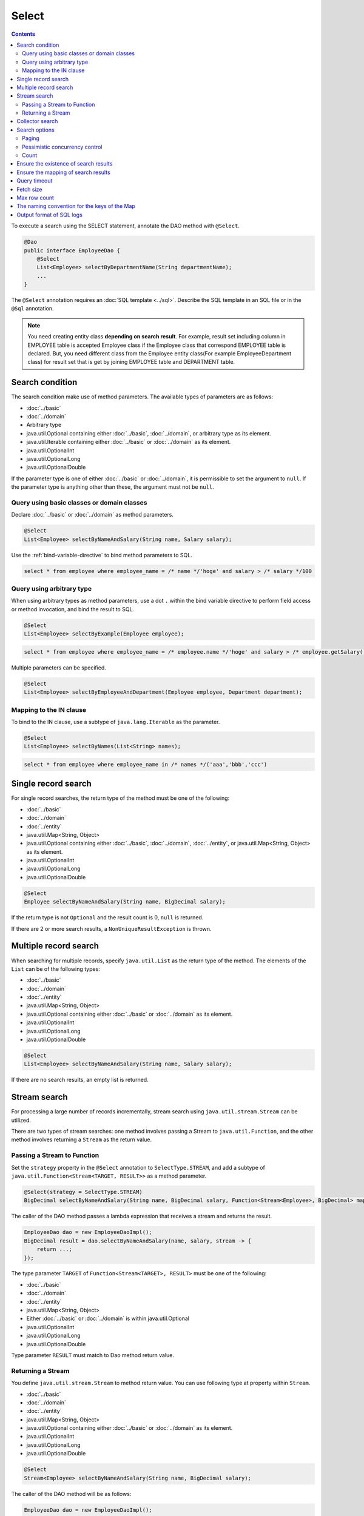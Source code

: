 ===============
Select
===============

.. contents::
   :depth: 3

To execute a search using the SELECT statement, annotate the DAO method with ``@Select``.

.. code-block:: java

  @Dao
  public interface EmployeeDao {
      @Select
      List<Employee> selectByDepartmentName(String departmentName);
      ...
  }

The ``@Select`` annotation requires an :doc:`SQL template <../sql>`. 
Describe the SQL template in an SQL file or in the ``@Sql`` annotation.

.. note::

  You need creating entity class **depending on search result**.
  For example, result set including column in EMPLOYEE table is accepted Employee class if the Employee class that correspond EMPLOYEE table is declared.
  But, you need different class from the Employee entity class(For example EmployeeDepartment class) for result set that is get by joining EMPLOYEE table and DEPARTMENT table.

Search condition
=================

The search condition make use of method parameters.
The available types of parameters are as follows:

* :doc:`../basic`
* :doc:`../domain`
* Arbitrary type
* java.util.Optional containing either :doc:`../basic`, :doc:`../domain`, or arbitrary type as its element.
* java.util.Iterable containing either :doc:`../basic` or :doc:`../domain` as its element.
* java.util.OptionalInt
* java.util.OptionalLong
* java.util.OptionalDouble

If the parameter type is one of either :doc:`../basic` or :doc:`../domain`, it is permissible to set the argument to ``null``. 
If the parameter type is anything other than these, the argument must not be ``null``.

Query using basic classes or domain classes
----------------------------------------------

Declare :doc:`../basic` or :doc:`../domain` as method parameters.

.. code-block:: java

  @Select
  List<Employee> selectByNameAndSalary(String name, Salary salary);

Use the :ref:`bind-variable-directive` to bind method parameters to SQL.

.. code-block:: sql

  select * from employee where employee_name = /* name */'hoge' and salary > /* salary */100

Query using arbitrary type
----------------------------------

When using arbitrary types as method parameters, use a dot ``.`` within the bind variable directive 
to perform field access or method invocation, and bind the result to SQL.

.. code-block:: java

  @Select
  List<Employee> selectByExample(Employee employee);

.. code-block:: sql

  select * from employee where employee_name = /* employee.name */'hoge' and salary > /* employee.getSalary() */100

Multiple parameters can be specified.

.. code-block:: java

  @Select
  List<Employee> selectByEmployeeAndDepartment(Employee employee, Department department);

Mapping to the IN clause
-----------------------------------------

To bind to the IN clause, use a subtype of ``java.lang.Iterable`` as the parameter.

.. code-block:: java

  @Select
  List<Employee> selectByNames(List<String> names);

.. code-block:: sql

  select * from employee where employee_name in /* names */('aaa','bbb','ccc')

Single record search
=====================

For single record searches, the return type of the method must be one of the following:

* :doc:`../basic`
* :doc:`../domain`
* :doc:`../entity`
* java.util.Map<String, Object>
* java.util.Optional containing either :doc:`../basic`, :doc:`../domain`, :doc:`../entity`, or java.util.Map<String, Object> as its element.
* java.util.OptionalInt
* java.util.OptionalLong
* java.util.OptionalDouble

.. code-block:: java

  @Select
  Employee selectByNameAndSalary(String name, BigDecimal salary);

If the return type is not ``Optional`` and the result count is 0, ``null`` is returned.

If there are 2 or more search results, a ``NonUniqueResultException`` is thrown.

Multiple record search
========================

When searching for multiple records, specify ``java.util.List`` as the return type of the method. 
The elements of the ``List`` can be of the following types:

* :doc:`../basic`
* :doc:`../domain`
* :doc:`../entity`
* java.util.Map<String, Object>
* java.util.Optional containing either :doc:`../basic` or :doc:`../domain` as its element.
* java.util.OptionalInt
* java.util.OptionalLong
* java.util.OptionalDouble

.. code-block:: java

  @Select
  List<Employee> selectByNameAndSalary(String name, Salary salary);

If there are no search results, an empty list is returned.

Stream search
==============

For processing a large number of records incrementally, stream search using ``java.util.stream.Stream`` can be utilized.

There are two types of stream searches: one method involves passing a Stream to ``java.util.Function``, 
and the other method involves returning a ``Stream`` as the return value.

Passing a Stream to Function
-----------------------------

Set the ``strategy`` property in the ``@Select`` annotation to ``SelectType.STREAM``, 
and add a subtype of ``java.util.Function<Stream<TARGET, RESULT>>`` as a method parameter.

.. code-block:: java

  @Select(strategy = SelectType.STREAM)
  BigDecimal selectByNameAndSalary(String name, BigDecimal salary, Function<Stream<Employee>, BigDecimal> mapper);

The caller of the DAO method passes a lambda expression that receives a stream and returns the result.

.. code-block:: java

  EmployeeDao dao = new EmployeeDaoImpl();
  BigDecimal result = dao.selectByNameAndSalary(name, salary, stream -> {
      return ...;
  });

The type parameter ``TARGET`` of ``Function<Stream<TARGET>, RESULT>`` must be one of the following:

* :doc:`../basic`
* :doc:`../domain`
* :doc:`../entity`
* java.util.Map<String, Object>
* Either :doc:`../basic` or :doc:`../domain` is within java.util.Optional
* java.util.OptionalInt
* java.util.OptionalLong
* java.util.OptionalDouble

Type parameter ``RESULT`` must match to Dao method return value.

Returning a Stream
---------------------------

You define ``java.util.stream.Stream`` to method return value.
You can use following type at property within ``Stream``.

* :doc:`../basic`
* :doc:`../domain`
* :doc:`../entity`
* java.util.Map<String, Object>
* java.util.Optional containing either :doc:`../basic` or :doc:`../domain` as its element.
* java.util.OptionalInt
* java.util.OptionalLong
* java.util.OptionalDouble

.. code-block:: java

  @Select
  Stream<Employee> selectByNameAndSalary(String name, BigDecimal salary);

The caller of the DAO method will be as follows:

.. code-block:: java

  EmployeeDao dao = new EmployeeDaoImpl();
  try (Stream<Employee> stream = dao.selectByNameAndSalary(name, salary)) {
    ...
  }

.. warning::

  To ensure the proper closing of resources such as 
  ``java.sql.ResultSet``, ``java.sql.PreparedStatement``, and ``java.sql.Connection``, 
  always close the ``Stream``.

.. note::

  Due to the risk of forgetting to release resources when returning values, Doma displays a warning message. 
  To suppress the warning message, please specify ``@Suppress`` as follows:

.. code-block:: java

  @Select
  @Suppress(messages = { Message.DOMA4274 })
  Stream<Employee> selectByNameAndSalary(String name, BigDecimal salary);

Collector search
================

Search results can be processed using ``java.util.Collector``.

To process search results using ``Collector``, set the ``strategy`` element of ``@Select`` to ``SelectType.COLLECT``, 
and define a subtype of ``java.stream.Collector<TARGET, ACCUMULATION, RESULT>`` or 
``java.stream.Collector<TARGET, ?, RESULT>`` as a method parameter.

.. code-block:: java

  @Select(strategy = SelectType.COLLECT)
  <RESULT> RESULT selectBySalary(BigDecimal salary, Collector<Employee, ?, RESULT> collector);

The caller of the DAO method passes an instance of ``Collector``.

.. code-block:: java

  EmployeeDao dao = new EmployeeDaoImpl();
  Map<Integer, List<Employee>> result =
      dao.selectBySalary(salary, Collectors.groupingBy(Employee::getDepartmentId));

The type parameter ``TARGET`` of ``Collector<TARGET, ACCUMULATION, RESULT>`` must be one of the following:

* :doc:`../basic`
* :doc:`../domain`
* :doc:`../entity`
* java.util.Map<String, Object>
* java.util.Optional containing either :doc:`../basic` or :doc:`../domain` as its element.
* java.util.OptionalInt
* java.util.OptionalLong
* java.util.OptionalDouble

The type parameter ``RESULT`` of ``Collector<TARGET, ACCUMULATION, RESULT>`` must match the return type of the DAO method.

.. note::

  Collect search is the shortcut that pass to Function within stream search.
  You can do equivalent by using `collect`` method in ``Stream`` object that is getting from stream search.

Search options
============================

By using ``SelectOptions``, you can convert the SELECT statement into SQL for paging or pessimistic locking purposes.

``SelectOptions`` is defined as a parameter of the DAO method.

.. code-block:: java

  @Dao
  public interface EmployeeDao {
      @Select
      List<Employee> selectByDepartmentName(String departmentName, SelectOptions options);
      ...
  }

You can obtain an instance of ``SelectOptions`` through a static ``get`` method.

.. code-block:: java

  SelectOptions options = SelectOptions.get();

Paging
----------

To implement paging, specify the starting position with the ``offset`` method and 
the number of records to retrieve with the ``limit`` method in ``SelectOptions``. 
Then, pass an instance of ``SelectOptions`` to the DAO method.

.. code-block:: java

  SelectOptions options = SelectOptions.get().offset(5).limit(10);
  EmployeeDao dao = new EmployeeDaoImpl();
  List<Employee> list = dao.selectByDepartmentName("ACCOUNT", options);

Paging is achieved by modifying the original SQL, which must meet the following conditions: 

* it is a SELECT statement.
* it does not perform set operations like UNION, EXCEPT, or INTERSECT at the top level (though subqueries are allowed).
* it does not include paging operations.

Additionally, specific conditions must be met according to the dialect.

+------------------+-------------------------------------------------------------------------------------+
| Dialect          |    Condition                                                                        |
+==================+=====================================================================================+
| Db2Dialect       |    When specifying an offset, all columns listed in the ORDER BY clause             |
|                  |    must be included in the SELECT clause.                                           |
+------------------+-------------------------------------------------------------------------------------+
| Mssql2008Dialect |    When specifying an offset, all columns listed in the ORDER BY clause             |
|                  |    must be included in the SELECT clause.                                           |
+------------------+-------------------------------------------------------------------------------------+
| MssqlDialect     |    When specifying an offset, the ORDER BY clause is required.                      |
+------------------+-------------------------------------------------------------------------------------+
| StandardDialect  |    The ORDER BY clause is required.                                                 |
|                  |    All columns listed in the ORDER BY clause must be included in the SELECT clause. |
+------------------+-------------------------------------------------------------------------------------+

Pessimistic concurrency control
---------------------------------

You can indicate pessimistic concurrency control using the ``forUpdate`` method of ``SelectOptions``.

.. code-block:: java

  SelectOptions options = SelectOptions.get().forUpdate();
  EmployeeDao dao = new EmployeeDaoImpl();
  List<Employee> list = dao.selectByDepartmentName("ACCOUNT", options);

``SelectOptions`` provides methods for pessimistic concurrency control with names starting with `forUpdate`, 
such as ``forUpdate`` to specify aliases for tables or columns to be locked, 
and ``forUpdateNowait`` to acquire locks without waiting.

Pessimistic concurrency control is achieved by rewriting the original SQL, which must meet the following conditions:

* it is a SELECT statement.
* it does not perform set operations like UNION, EXCEPT, or INTERSECT at the top level (though subqueries are allowed).
* it does not include pessimistic concurrency control operations.


Depending on the dialect, some or all of the methods for pessimistic concurrency control may not be available for use.

+------------------+-----------------------------------------------------------------------------+
| Dialect          |    Description                                                              |
+==================+=============================================================================+
| Db2Dialect       |    You can use forUpdate().                                                 |
+------------------+-----------------------------------------------------------------------------+
| H2Dialect        |    You can use forUpdate().                                                 |
+------------------+-----------------------------------------------------------------------------+
| HsqldbDialect    |    You can use forUpdate().                                                 |
+------------------+-----------------------------------------------------------------------------+
| Mssql2008Dialect |    You can use forUpdate() and forUpdateNowait().                           |
|                  |    However, FROM clauses in original SQL must consist single table.         |
+------------------+-----------------------------------------------------------------------------+
| MysqlDialect     |    You can use forUpdate()                                                  |
+------------------+-----------------------------------------------------------------------------+
| OracleDialect    |    You can use forUpdate(), forUpdate(String... aliases),                   |
|                  |    forUpdateNowait(), forUpdateNowait(String... aliases),                   |
|                  |    forUpdateWait(int waitSeconds),                                          |
|                  |    forUpdateWait(int waitSeconds, String... aliases).                       |
+------------------+-----------------------------------------------------------------------------+
| PostgresDialect  |    You can use forUpdate() and forUpdate(String... aliases).                |
+------------------+-----------------------------------------------------------------------------+
| StandardDialect  |    You can not use all of pessimistic concurrency control method.           |
+------------------+-----------------------------------------------------------------------------+

Count
---------

By calling the ``count`` method of ``SelectOptions``, you can retrieve the total count of records. 
Typically, this is used in combination with paging options to retrieve the total count of records 
when not filtering through paging.

.. code-block:: java

  SelectOptions options = SelectOptions.get().offset(5).limit(10).count();
  EmployeeDao dao = new EmployeeDaoImpl();
  List<Employee> list = dao.selectByDepartmentName("ACCOUNT", options);
  long count = options.getCount();

The total count of records is obtained using the ``getCount`` method of ``SelectOptions`` after calling the DAO method. 
If the ``count`` method hasn't been executed before the DAO method call, the ``getCount`` method will return -1.

Ensure the existence of search results
=======================================

If you want to ensure that there is at least one search result, specify ``true`` for the ``ensureResult`` element of ``@Select``.

.. code-block:: java

  @Select(ensureResult = true)
  Employee selectById(Integer id);

If there are no search results, a ``NoResultException`` will be thrown.

Ensure the mapping of search results
====================================

If you want to ensure that all columns of the result set are mapped to properties of the entity without missing any, 
specify ``true`` for the ``ensureResultMapping`` element of ``@Select``.

.. code-block:: java

  @Select(ensureResultMapping = true)
  Employee selectById(Integer id);

If there are properties in the entity that are not mapped to columns in the result set, 
a ``ResultMappingException`` will be thrown.

Query timeout
==================

You can specify the query timeout in seconds for the ``queryTimeout`` property within the ``@Select`` annotation.

.. code-block:: java

  @Select(queryTimeout = 10)
  List<Employee> selectAll();


If the value of the ``queryTimeout`` property is not set, the query timeout specified in the :doc:`../config` will be used.

Fetch size
==============

You can specify the fetch size in the ``fetchSize`` property within the ``@Select`` annotation.

.. code-block:: java

  @Select(fetchSize = 20)
  List<Employee> selectAll();

If the value of the ``fetchSize`` property is not set, the fetch size specified in the :doc:`../config` will be used.

Max row count
===============

You can specify the maximum number of rows in the ``maxRows`` property within the ``@Select`` annotation.

.. code-block:: java

  @Select(maxRows = 100)
  List<Employee> selectAll();

If the value of the ``maxRows`` property is not set, the maximum number of rows specified in the :doc:`../config` will be used.

The naming convention for the keys of the Map
=============================================

If you are mapping search results to ``java.util.Map<String, Object>``, 
you can specify the naming convention for the keys of the map in the ``mapKeyNaming`` element of ``@Select``.

.. code-block:: java

  @Select(mapKeyNaming = MapKeyNamingType.CAMEL_CASE)
  List<Map<String, Object>> selectAll();

``MapKeyNamingType.CAMEL_CASE`` indicates that the column names will be converted to camel case. 
There are also conventions to convert column names to uppercase or lowercase.

The final conversion result is determined by the value specified here and the implementation of ``MapKeyNaming``
specified in the :doc:`../config`.

Output format of SQL logs
=========================

You can specify the format of SQL log output in the ``sqlLog`` element of the ``@Select`` annotation.

.. code-block:: java

  @Select(sqlLog = SqlLogType.RAW)
  List<Employee> selectById(Integer id);

``SqlLogType.RAW`` indicates logging SQL with bound parameters.
